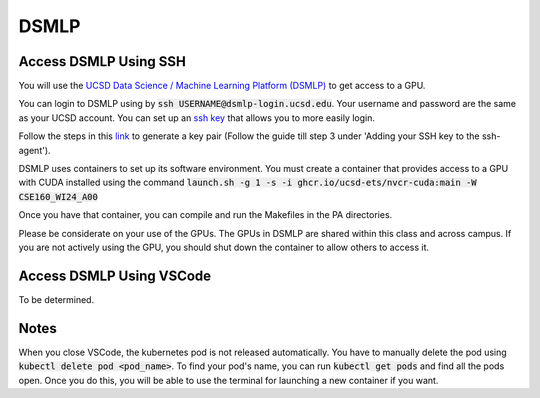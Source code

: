 DSMLP
=====

Access DSMLP Using SSH
^^^^^^^^^^^^^^^^^^^^^^

You will use the `UCSD Data Science / Machine Learning Platform (DSMLP) <https://support.ucsd.edu/its?id=kb_article_view&sys_kb_id=fda9846287908954947a0fa8cebb352b>`_ to get access to a GPU.

You can login to DSMLP using by :code:`ssh USERNAME@dsmlp-login.ucsd.edu`. Your username and password are the same as your UCSD account. You can set up an `ssh key <https://support.ucsd.edu/services?id=kb_article_view&sys_kb_id=711d8e9e1b7b34d473462fc4604bcb47>`_ that allows you to more easily login.

Follow the steps in this `link <https://docs.github.com/en/authentication/connecting-to-github-with-ssh/generating-a-new-ssh-key-and-adding-it-to-the-ssh-agent?platform=mac#about-ssh-key-passphrases>`_ to generate a key pair (Follow the guide till step 3 under 'Adding your SSH key to the ssh-agent').

DSMLP uses containers to set up its software environment. You must create a container that provides access to a GPU with CUDA installed using the command :code:`launch.sh -g 1 -s -i ghcr.io/ucsd-ets/nvcr-cuda:main -W CSE160_WI24_A00`

Once you have that container, you can compile and run the Makefiles in the PA directories.

Please be considerate on your use of the GPUs. The GPUs in DSMLP are shared within this class and across campus. If you are not actively using the GPU, you should shut down the container to allow others to access it.

Access DSMLP Using VSCode
^^^^^^^^^^^^^^^^^^^^^^^^^

To be determined.

Notes
^^^^^
When you close VSCode, the kubernetes pod is not released automatically. You have to manually delete the pod using :code:`kubectl delete pod <pod_name>`. To find your pod's name, you can run :code:`kubectl get pods` and find all the pods open. Once you do this, you will be able to use the terminal for launching a new container if you want.
